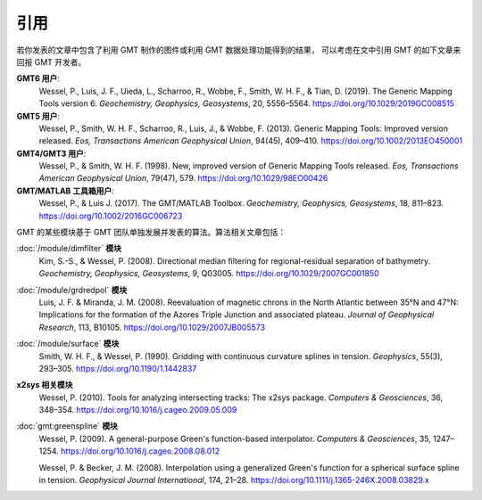 引用
====

若你发表的文章中包含了利用 GMT 制作的图件或利用 GMT 数据处理功能得到的结果，
可以考虑在文中引用 GMT 的如下文章来回报 GMT 开发者。

**GMT6 用户**:
    Wessel, P., Luis, J. F., Uieda, L., Scharroo, R., Wobbe, F., Smith, W. H. F., & Tian, D. (2019).
    The Generic Mapping Tools version 6.
    *Geochemistry, Geophysics, Geosystems*, 20, 5556–5564.
    https://doi.org/10.1029/2019GC008515

**GMT5 用户**:
    Wessel, P., Smith, W. H. F., Scharroo, R., Luis, J., & Wobbe, F. (2013).
    Generic Mapping Tools: Improved version released.
    *Eos, Transactions American Geophysical Union*, 94(45), 409–410.
    https://doi.org/10.1002/2013EO450001

**GMT4/GMT3 用户**:
    Wessel, P., & Smith, W. H. F. (1998).
    New, improved version of Generic Mapping Tools released.
    *Eos, Transactions American Geophysical Union*, 79(47), 579.
    https://doi.org/10.1029/98EO00426

**GMT/MATLAB 工具箱用户**:
    Wessel, P., & Luis J. (2017).
    The GMT/MATLAB Toolbox.
    *Geochemistry, Geophysics, Geosystems*, 18, 811–823.
    https://doi.org/10.1002/2016GC006723

GMT 的某些模块基于 GMT 团队单独发展并发表的算法。算法相关文章包括：

:doc:`/module/dimfilter` **模块**
    Kim, S.-S., & Wessel, P. (2008).
    Directional median filtering for regional-residual separation of bathymetry.
    *Geochemistry, Geophysics, Geosystems*, 9, Q03005.
    https://doi.org/10.1029/2007GC001850

:doc:`/module/grdredpol` **模块**
    Luis, J. F. & Miranda, J. M. (2008).
    Reevaluation of magnetic chrons in the North Atlantic between 35°N and 47°N:
    Implications for the formation of the  Azores Triple Junction and associated plateau.
    *Journal of Geophysical Research*, 113, B10105.
    https://doi.org/10.1029/2007JB005573

:doc:`/module/surface` **模块**
    Smith, W. H. F., & Wessel, P. (1990).
    Gridding with continuous curvature splines in tension.
    *Geophysics*, 55(3), 293–305.
    https://doi.org/10.1190/1.1442837

**x2sys 相关模块**
    Wessel, P. (2010).
    Tools for analyzing intersecting tracks: The x2sys package.
    *Computers & Geosciences*, 36, 348–354.
    https://doi.org/10.1016/j.cageo.2009.05.009

:doc:`gmt:greenspline` **模块**
    Wessel, P. (2009).
    A general-purpose Green's function-based interpolator.
    *Computers & Geosciences*, 35, 1247–1254.
    https://doi.org/10.1016/j.cageo.2008.08.012

    Wessel, P. & Becker, J. M. (2008).
    Interpolation using a generalized Green's function for a spherical surface spline in tension.
    *Geophysical Journal International*, 174, 21–28.
    https://doi.org/10.1111/j.1365-246X.2008.03829.x
